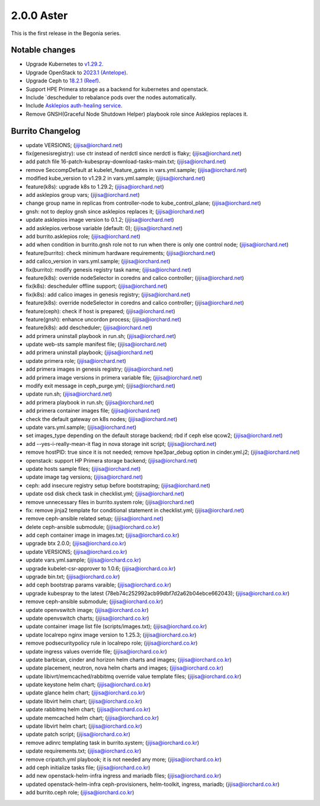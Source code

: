 2.0.0 Aster
============

This is the first release in the Begonia series.

Notable changes
----------------

* Upgrade Kubernetes to `v1.29.2
  <https://github.com/kubernetes/kubernetes/blob/master/CHANGELOG/CHANGELOG-1.29.md>`_.

* Upgrade OpenStack to `2023.1 (Antelope)
  <https://releases.openstack.org/antelope/index.html>`_.

* Upgrade Ceph to `18.2.1 (Reef)
  <https://docs.ceph.com/en/latest/releases/reef/>`_.

* Support HPE Primera storage as a backend for kubernetes and openstack.

* Include `descheduler to rebalance pods over the nodes automatically.
* Include `Asklepios auth-healing service
  <https://github.com/iorchard/asklepios>`_.

* Remove GNSH(Graceful Node Shutdown Helper) playbook role 
  since Asklepios replaces it.


Burrito Changelog
------------------

* update VERSIONS; (jijisa@iorchard.net)
* fix(genesisregistry): use ctr instead of nerdctl since nerdctl is flaky; (jijisa@iorchard.net)
* add patch file 16-patch-kubespray-download-tasks-main.txt; (jijisa@iorchard.net)
* remove SeccompDefault at kubelet_feature_gates in vars.yml.sample; (jijisa@iorchard.net)
* modified kube_version to v1.29.2 in vars.yml.sample; (jijisa@iorchard.net)
* feature(k8s): upgrade k8s to 1.29.2; (jijisa@iorchard.net)
* add asklepios group vars; (jijisa@iorchard.net)
* change group name in replicas from controller-node to kube_control_plane; (jijisa@iorchard.net)
* gnsh: not to deploy gnsh since asklepios replaces it; (jijisa@iorchard.net)
* update asklepios image version to 0.1.2; (jijisa@iorchard.net)
* add asklepios.verbose variable (default: 0); (jijisa@iorchard.net)
* add burrito.asklepios role; (jijisa@iorchard.net)
* add when condition in burrito.gnsh role not to run when there is only one control node; (jijisa@iorchard.net)
* feature(burrito): check minimum hardware requirements; (jijisa@iorchard.net)
* add calico_version in vars.yml.sample; (jijisa@iorchard.net)
* fix(burrito): modify genesis registry task name; (jijisa@iorchard.net)
* feature(k8s): override nodeSelector in coredns and calico controller; (jijisa@iorchard.net)
* fix(k8s): descheduler offline support; (jijisa@iorchard.net)
* fix(k8s): add calico images in genesis registry; (jijisa@iorchard.net)
* feature(k8s): override nodeSelector in coredns and calico controller; (jijisa@iorchard.net)
* feature(ceph): check if host is prepared; (jijisa@iorchard.net)
* feature(gnsh): enhance uncordon process; (jijisa@iorchard.net)
* feature(k8s): add descheduler; (jijisa@iorchard.net)
* add primera uninstall playbook in run.sh; (jijisa@iorchard.net)
* update web-sts sample manifest file; (jijisa@iorchard.net)
* add primera uninstall playbook; (jijisa@iorchard.net)
* update primera role; (jijisa@iorchard.net)
* add primera images in genesis registry; (jijisa@iorchard.net)
* add primera image versions in primera variable file; (jijisa@iorchard.net)
* modify exit message in ceph_purge.yml; (jijisa@iorchard.net)
* update run.sh; (jijisa@iorchard.net)
* add primera playbook in run.sh; (jijisa@iorchard.net)
* add primera container images file; (jijisa@iorchard.net)
* check the default gateway on k8s nodes; (jijisa@iorchard.net)
* update vars.yml.sample; (jijisa@iorchard.net)
* set images_type depending on the default storage backend; rbd if ceph else qcow2; (jijisa@iorchard.net)
* add --yes-i-really-mean-it flag in nova storage init script; (jijisa@iorchard.net)
* remove hostPID: true since it is not needed; remove hpe3par_debug option in cinder.yml.j2; (jijisa@iorchard.net)
* openstack: support HP Primera storage backend; (jijisa@iorchard.net)
* update hosts sample files; (jijisa@iorchard.net)
* update image tag versions; (jijisa@iorchard.net)
* ceph: add insecure registry setup before bootstraping; (jijisa@iorchard.net)
* update osd disk check task in checklist.yml; (jijisa@iorchard.net)
* remove unnecessary files in burrito.system role; (jijisa@iorchard.net)
* fix: remove jinja2 template for conditional statement in checklist.yml; (jijisa@iorchard.net)
* remove ceph-ansible related setup; (jijisa@iorchard.net)
* delete ceph-ansible submodule; (jijisa@iorchard.co.kr)
* add ceph container image in images.txt; (jijisa@iorchard.co.kr)
* upgrade btx 2.0.0; (jijisa@iorchard.co.kr)
* update VERSIONS; (jijisa@iorchard.co.kr)
* update vars.yml.sample; (jijisa@iorchard.co.kr)
* upgrade kubelet-csr-approver to 1.0.6; (jijisa@iorchard.co.kr)
* upgrade bin.txt; (jijisa@iorchard.co.kr)
* add ceph bootstrap params varaible; (jijisa@iorchard.co.kr)
* upgrade kubespray to the latest (78eb74c252992acb99dbf7d2a62b04ebce662043); (jijisa@iorchard.co.kr)
* remove ceph-ansible submodule; (jijisa@iorchard.co.kr)
* update openvswitch image; (jijisa@iorchard.co.kr)
* update openvswitch charts; (jijisa@iorchard.co.kr)
* update container image list file (scripts/images.txt); (jijisa@iorchard.co.kr)
* update localrepo nginx image version to 1.25.3; (jijisa@iorchard.co.kr)
* remove podsecuritypolicy rule in localrepo role; (jijisa@iorchard.co.kr)
* update ingress values override file; (jijisa@iorchard.co.kr)
* update barbican, cinder and horizon helm charts and images; (jijisa@iorchard.co.kr)
* update placement, neutron, nova helm charts and images; (jijisa@iorchard.co.kr)
* update libivrt/memcached/rabbitmq override value template files; (jijisa@iorchard.co.kr)
* update keystone helm chart; (jijisa@iorchard.co.kr)
* update glance helm chart; (jijisa@iorchard.co.kr)
* update libvirt helm chart; (jijisa@iorchard.co.kr)
* update rabbitmq helm chart; (jijisa@iorchard.co.kr)
* update memcached helm chart; (jijisa@iorchard.co.kr)
* update libvirt helm chart; (jijisa@iorchard.co.kr)
* update patch script; (jijisa@iorchard.co.kr)
* remove adinrc templating task in burrito.system; (jijisa@iorchard.co.kr)
* update requirements.txt; (jijisa@iorchard.co.kr)
* remove cripatch.yml playbook; it is not needed any more; (jijisa@iorchard.co.kr)
* add ceph initialize tasks file; (jijisa@iorchard.co.kr)
* add new openstack-helm-infra ingress and mariadb files; (jijisa@iorchard.co.kr)
* updated openstack-helm-infra ceph-provisioners, helm-toolkit, ingress, mariadb; (jijisa@iorchard.co.kr)
* add burrito.ceph role; (jijisa@iorchard.co.kr)
